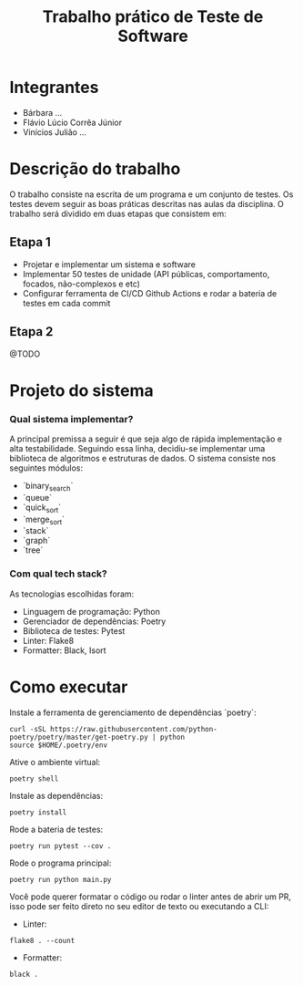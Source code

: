 #+TITLE: Trabalho prático de Teste de Software

* Integrantes

 - Bárbara ...
 - Flávio Lúcio Corrêa Júnior
 - Vinícios Julião ...

* Descrição do trabalho

O trabalho consiste na escrita de um programa e um conjunto de testes. Os testes devem seguir as boas práticas descritas nas aulas da disciplina. O trabalho será dividido em duas etapas que consistem em:

** Etapa 1

- Projetar e implementar um sistema e software
- Implementar 50 testes de unidade (API públicas, comportamento, focados, não-complexos e etc)
- Configurar ferramenta de CI/CD Github Actions e rodar a bateria de testes em cada commit

** Etapa 2

@TODO

* Projeto do sistema

*** Qual sistema implementar?

A principal premissa a seguir é que seja algo de rápida implementação e alta testabilidade. Seguindo essa linha, decidiu-se implementar uma biblioteca de algoritmos e estruturas de dados. O sistema consiste nos seguintes módulos:

- `binary_search`
- `queue`
- `quick_sort`
- `merge_sort`
- `stack`
- `graph`
- `tree`

*** Com qual tech stack?

As tecnologias escolhidas foram:

- Linguagem de programação: Python
- Gerenciador de dependências: Poetry
- Biblioteca de testes: Pytest
- Linter: Flake8
- Formatter: Black, Isort

* Como executar

Instale a ferramenta de gerenciamento de dependências `poetry`:

#+begin_src
curl -sSL https://raw.githubusercontent.com/python-poetry/poetry/master/get-poetry.py | python
source $HOME/.poetry/env
#+end_src

Ative o ambiente virtual:

#+begin_src
poetry shell
#+end_src

Instale as dependências:

#+begin_src
poetry install
#+end_src

Rode a bateria de testes:

#+begin_src
poetry run pytest --cov .
#+end_src

Rode o programa principal:

#+begin_src
poetry run python main.py
#+end_src

Você pode querer formatar o código ou rodar o linter antes de abrir um PR, isso pode ser feito direto no seu editor de texto ou executando a CLI:

- Linter:

#+begin_src
flake8 . --count
#+end_src

- Formatter:

#+begin_src
black .
#+end_src
